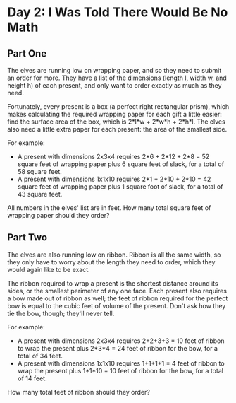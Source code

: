 * Day 2: I Was Told There Would Be No Math
** Part One
The elves are running low on wrapping paper, and so they need to submit an order for more. They have a list of the
dimensions (length l, width w, and height h) of each present, and only want to order exactly as much as they need.

Fortunately, every present is a box (a perfect right rectangular prism), which makes calculating the required wrapping
paper for each gift a little easier: find the surface area of the box, which is 2*l*w + 2*w*h + 2*h*l. The elves also
need a little extra paper for each present: the area of the smallest side.

For example:

- A present with dimensions 2x3x4 requires 2*6 + 2*12 + 2*8 = 52 square feet of wrapping paper plus 6 square feet of slack, for a total of 58 square feet.
- A present with dimensions 1x1x10 requires 2*1 + 2*10 + 2*10 = 42 square feet of wrapping paper plus 1 square foot of slack, for a total of 43 square feet.

All numbers in the elves' list are in feet. How many total square feet of wrapping paper should they order?
** Part Two
The elves are also running low on ribbon. Ribbon is all the same width, so they only have to worry about the length they
need to order, which they would again like to be exact.

The ribbon required to wrap a present is the shortest distance around its sides, or the smallest perimeter of any one
face. Each present also requires a bow made out of ribbon as well; the feet of ribbon required for the perfect bow is
equal to the cubic feet of volume of the present. Don't ask how they tie the bow, though; they'll never tell.

For example:

- A present with dimensions 2x3x4 requires 2+2+3+3 = 10 feet of ribbon to wrap the present plus 2*3*4 = 24 feet of ribbon for the bow, for a total of 34 feet.
- A present with dimensions 1x1x10 requires 1+1+1+1 = 4 feet of ribbon to wrap the present plus 1*1*10 = 10 feet of ribbon for the bow, for a total of 14 feet.

How many total feet of ribbon should they order?
